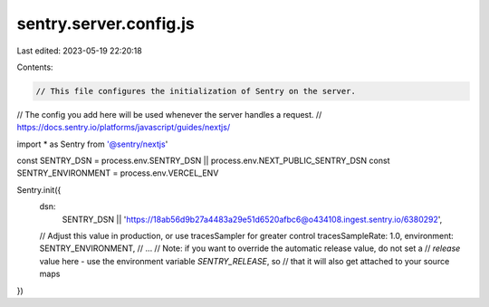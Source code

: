 sentry.server.config.js
=======================

Last edited: 2023-05-19 22:20:18

Contents:

.. code-block:: js

    // This file configures the initialization of Sentry on the server.
// The config you add here will be used whenever the server handles a request.
// https://docs.sentry.io/platforms/javascript/guides/nextjs/

import * as Sentry from '@sentry/nextjs'

const SENTRY_DSN = process.env.SENTRY_DSN || process.env.NEXT_PUBLIC_SENTRY_DSN
const SENTRY_ENVIRONMENT = process.env.VERCEL_ENV

Sentry.init({
  dsn:
    SENTRY_DSN ||
    'https://18ab56d9b27a4483a29e51d6520afbc6@o434108.ingest.sentry.io/6380292',
  // Adjust this value in production, or use tracesSampler for greater control
  tracesSampleRate: 1.0,
  environment: SENTRY_ENVIRONMENT,
  // ...
  // Note: if you want to override the automatic release value, do not set a
  // `release` value here - use the environment variable `SENTRY_RELEASE`, so
  // that it will also get attached to your source maps
})


